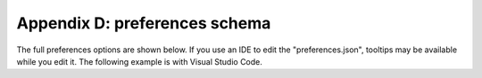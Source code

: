 .. _appendix_d_preferences_schema:

Appendix D: preferences schema
==============================
The full preferences options are shown below. If you use an IDE to edit the "preferences.json", tooltips may be available while you edit it. The following example is with Visual Studio Code.

.. raw:: html

    <video controls style="width:100%;height:auto;">
      <source src="_static/carta_preferences_edit.mp4" type="video/mp4">
    </video>

.. jsonschema:: https://cartavis.github.io/schemas/preference_schema_1.json